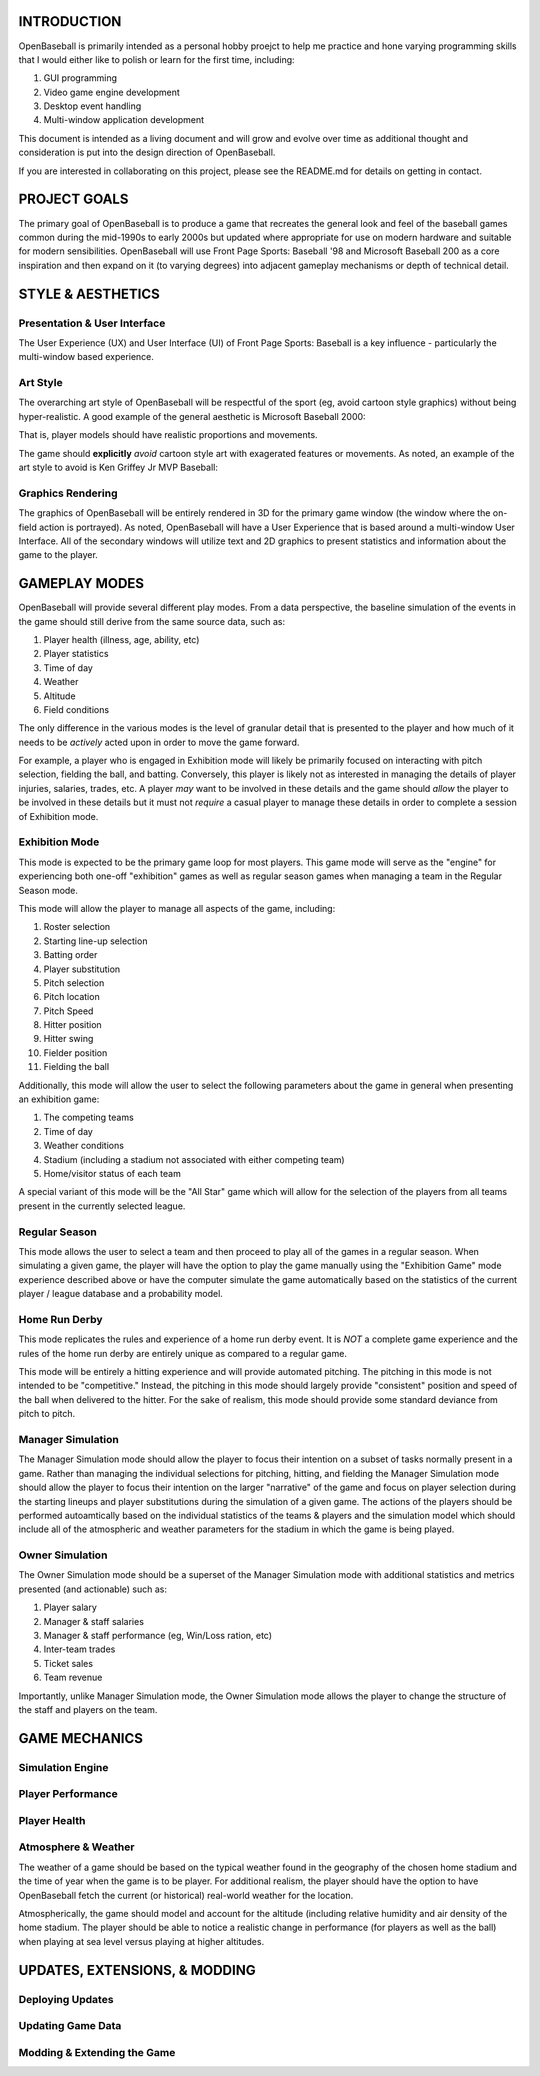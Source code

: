===============================
INTRODUCTION
===============================
OpenBaseball is primarily intended as a personal hobby proejct to help me practice and hone varying programming skills that I would either like to polish or learn for the first time, including:

1. GUI programming
#. Video game engine development
#. Desktop event handling
#. Multi-window application development

This document is intended as a living document and will grow and evolve over time as additional thought and consideration is put into the design direction of OpenBaseball.

If you are interested in collaborating on this project, please see the README.md for details on getting in contact.

===============================
PROJECT GOALS
===============================
The primary goal of OpenBaseball is to produce a game that recreates the general look and feel of the baseball games common during the mid-1990s to early 2000s but updated where appropriate for use on modern hardware and suitable for modern sensibilities.  OpenBaseball will use Front Page Sports: Baseball '98 and Microsoft Baseball 200 as a core inspiration and then expand on it (to varying degrees) into adjacent gameplay mechanisms or depth of technical detail.

===============================
STYLE & AESTHETICS
===============================

******************************
Presentation & User Interface
******************************
The User Experience (UX) and User Interface (UI) of Front Page Sports: Baseball is a key influence - particularly the multi-window based experience.

.. image:: ./img/fps_baseball.jpg

******************************
Art Style
******************************
The overarching art style of OpenBaseball will be respectful of the sport (eg, avoid cartoon style graphics) without being hyper-realistic.  A good example of the general aesthetic is Microsoft Baseball 2000:

.. image:: ./img/ms_baseball_2k.jpg

That is, player models should have realistic proportions and movements.

The game should **explicitly** *avoid* cartoon style art with exagerated features or movements.  As noted, an example of the art style to avoid is Ken Griffey Jr MVP Baseball:

.. image:: ./img/ken_griffey_jr_mlb.jpg

******************************
Graphics Rendering
******************************
The graphics of OpenBaseball will be entirely rendered in 3D for the primary game window (the window where the on-field action is portrayed).  As noted, OpenBaseball will have a User Experience that is based around a multi-window User Interface.  All of the secondary windows will utilize text and 2D graphics to present statistics and information about the game to the player.

===============================
GAMEPLAY MODES
===============================
OpenBaseball will provide several different play modes.  From a data perspective, the baseline simulation of the events in the game should still derive from the same source data, such as:

1. Player health (illness, age, ability, etc)
#. Player statistics
#. Time of day
#. Weather
#. Altitude
#. Field conditions

The only difference in the various modes is the level of granular detail that is presented to the player and how much of it needs to be *actively* acted upon in order to move the game forward.

For example, a player who is engaged in Exhibition mode will likely be primarily focused on interacting with pitch selection, fielding the ball, and batting.  Conversely, this player is likely not as interested in managing the details of player injuries, salaries, trades, etc.  A player *may* want to be involved in these details and the game should *allow* the player to be involved in these details but it must not *require* a casual player to manage these details in order to complete a session of Exhibition mode.

******************************
Exhibition Mode
******************************
This mode is expected to be the primary game loop for most players.  This game mode will serve as the "engine" for experiencing both one-off "exhibition" games as well as regular season games when managing a team in the Regular Season mode.

This mode will allow the player to manage all aspects of the game, including:

1. Roster selection
#. Starting line-up selection
#. Batting order
#. Player substitution
#. Pitch selection
#. Pitch location
#. Pitch Speed
#. Hitter position
#. Hitter swing
#. Fielder position
#. Fielding the ball

Additionally, this mode will allow the user to select the following parameters about the game in general when presenting an exhibition game:

1. The competing teams
#. Time of day
#. Weather conditions
#. Stadium (including a stadium not associated with either competing team)
#. Home/visitor status of each team

A special variant of this mode will be the "All Star" game which will allow for the selection of the players from all teams present in the currently selected league.

******************************
Regular Season
******************************
This mode allows the user to select a team and then proceed to play all of the games in a regular season.  When simulating a given game, the player will have the option to play the game manually using the "Exhibition Game" mode experience described above or have the computer simulate the game automatically based on the statistics of the current player / league database and a probability model.

******************************
Home Run Derby
******************************
This mode replicates the rules and experience of a home run derby event.  It is *NOT* a complete game experience and the rules of the home run derby are entirely unique as compared to a regular game.

This mode will be entirely a hitting experience and will provide automated pitching.  The pitching in this mode is not intended to be "competitive." Instead, the pitching in this mode should largely provide "consistent" position and speed of the ball when delivered to the hitter.  For the sake of realism, this mode should provide some standard deviance from pitch to pitch.

******************************
Manager Simulation
******************************
The Manager Simulation mode should allow the player to focus their intention on a subset of tasks normally present in a game.  Rather than managing the individual selections for pitching, hitting, and fielding the Manager Simulation mode should allow the player to focus their intention on the larger "narrative" of the game and focus on player selection during the starting lineups and player substitutions during the simulation of a given game.  The actions of the players should be performed autoamtically based on the individual statistics of the teams & players and the simulation model which should include all of the atmospheric and weather parameters for the stadium in which the game is being played.

******************************
Owner Simulation
******************************
The Owner Simulation mode should be a superset of the Manager Simulation mode with additional statistics and metrics presented (and actionable) such as:

1. Player salary
#. Manager & staff salaries
#. Manager & staff performance (eg, Win/Loss ration, etc)
#. Inter-team trades
#. Ticket sales
#. Team revenue

Importantly, unlike Manager Simulation mode, the Owner Simulation mode allows the player to change the structure of the staff and players on the team.

===============================
GAME MECHANICS
===============================

******************************
Simulation Engine
******************************

******************************
Player Performance
******************************

******************************
Player Health
******************************

******************************
Atmosphere & Weather
******************************

The weather of a game should be based on the typical weather found in the geography of the chosen home stadium and the time of year when the game is to be player.  For additional realism, the player should have the option to have OpenBaseball fetch the current (or historical) real-world weather for the location.

Atmospherically, the game should model and account for the altitude (including relative humidity and air density of the home stadium.  The player should be able to notice a realistic change in performance (for players as well as the ball) when playing at sea level versus playing at higher altitudes.

===============================
UPDATES, EXTENSIONS, & MODDING
===============================

******************************
Deploying Updates
******************************

******************************
Updating Game Data
******************************

******************************
Modding & Extending the Game
******************************
